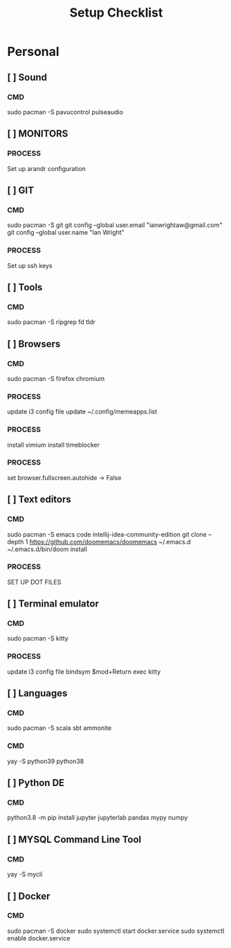 #+title: Setup Checklist

* Personal
** [ ] Sound
*** CMD
sudo pacman -S pavucontrol pulseaudio
** [ ] MONITORS
*** PROCESS
Set up arandr configuration
** [ ] GIT
*** CMD
sudo pacman -S git
git config --global user.email "ianwrightaw@gmail.com"
git config --global user.name "Ian Wright"
*** PROCESS
Set up ssh keys
** [ ] Tools
*** CMD
sudo pacman -S ripgrep fd tldr
** [ ] Browsers
*** CMD
sudo pacman -S firefox chromium
*** PROCESS
update i3 config file
update ~/.config/memeapps.list
*** PROCESS
install vimium
install timeblocker
*** PROCESS
set browser.fullscreen.autohide -> False
** [ ] Text editors
*** CMD
sudo pacman -S emacs code intellij-idea-community-edition
git clone --depth 1 https://github.com/doomemacs/doomemacs ~/.emacs.d
~/.emacs.d/bin/doom install
*** PROCESS
SET UP DOT FILES
** [ ] Terminal emulator
*** CMD
sudo pacman -S kitty
*** PROCESS
update i3 config file
bindsym $mod+Return exec kitty
** [ ] Languages
*** CMD
sudo pacman -S scala sbt ammonite
*** CMD
yay -S python39 python38
** [ ] Python DE
*** CMD
python3.8 -m pip install jupyter jupyterlab pandas mypy numpy
** [ ] MYSQL Command Line Tool
*** CMD
yay -S mycli
** [ ] Docker
*** CMD
sudo pacman -S docker
sudo systemctl start docker.service
sudo systemctl enable docker.service

